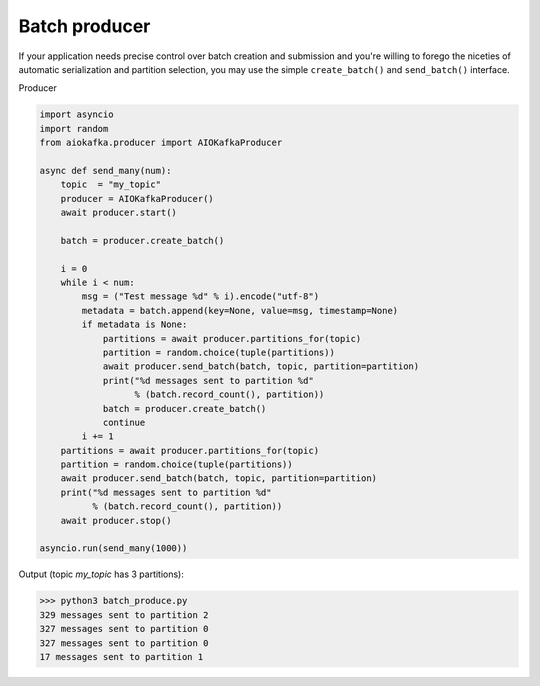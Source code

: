 
Batch producer
==============

If your application needs precise control over batch creation and submission
and you're willing to forego the niceties of automatic serialization and
partition selection, you  may use the simple ``create_batch()`` and
``send_batch()`` interface.


Producer

.. code:: python

    import asyncio
    import random
    from aiokafka.producer import AIOKafkaProducer

    async def send_many(num):
        topic  = "my_topic"
        producer = AIOKafkaProducer()
        await producer.start()

        batch = producer.create_batch()

        i = 0
        while i < num:
            msg = ("Test message %d" % i).encode("utf-8")
            metadata = batch.append(key=None, value=msg, timestamp=None)
            if metadata is None:
                partitions = await producer.partitions_for(topic)
                partition = random.choice(tuple(partitions))
                await producer.send_batch(batch, topic, partition=partition)
                print("%d messages sent to partition %d"
                      % (batch.record_count(), partition))
                batch = producer.create_batch()
                continue
            i += 1
        partitions = await producer.partitions_for(topic)
        partition = random.choice(tuple(partitions))
        await producer.send_batch(batch, topic, partition=partition)
        print("%d messages sent to partition %d"
              % (batch.record_count(), partition))
        await producer.stop()

    asyncio.run(send_many(1000))


Output (topic `my_topic` has 3 partitions):

>>> python3 batch_produce.py
329 messages sent to partition 2
327 messages sent to partition 0
327 messages sent to partition 0
17 messages sent to partition 1

